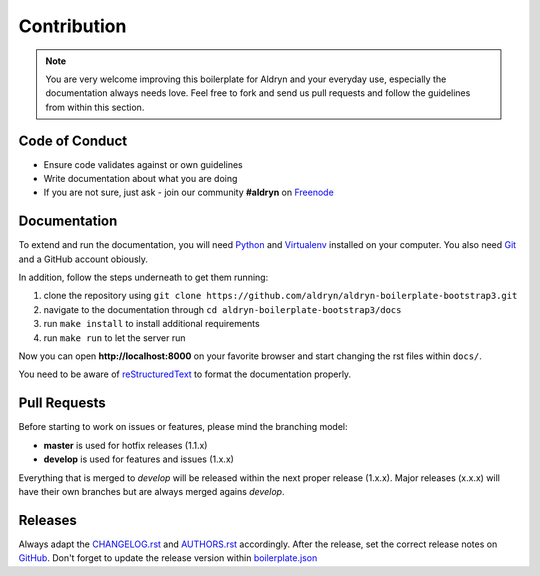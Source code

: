 Contribution
############

.. note::

    You are very welcome improving this boilerplate for Aldryn and your everyday use, especially the documentation always
    needs love. Feel free to fork and send us pull requests and follow the guidelines from within this section.


Code of Conduct
===============

- Ensure code validates against or own guidelines
- Write documentation about what you are doing
- If you are not sure, just ask - join our community **#aldryn** on `Freenode <http://freenode.net/>`_


Documentation
=============

To extend and run the documentation, you will need `Python <https://www.python.org/downloads/>`_ and
`Virtualenv <https://virtualenv.pypa.io/en/latest/installation.html>`_ installed on your computer. You also need
`Git <http://git-scm.com/book/en/v2/Getting-Started-Installing-Git>`_ and a GitHub account obiously.

In addition, follow the steps underneath to get them running:

#. clone the repository using ``git clone https://github.com/aldryn/aldryn-boilerplate-bootstrap3.git``
#. navigate to the documentation through ``cd aldryn-boilerplate-bootstrap3/docs``
#. run ``make install`` to install additional requirements
#. run ``make run`` to let the server run

Now you can open **http://localhost:8000** on your favorite browser and start changing the rst files within ``docs/``.

You need to be aware of `reStructuredText
<http://docutils.sourceforge.net/docs/user/rst/quickref.html>`_ to format the documentation properly.


Pull Requests
=============

Before starting to work on issues or features, please mind the branching model:

- **master** is used for hotfix releases (1.1.x)
- **develop** is used for features and issues (1.x.x)

Everything that is merged to *develop* will be released within the next proper release (1.x.x). Major releases (x.x.x)
will have their own branches but are always merged agains *develop*.


Releases
========

Always adapt the `CHANGELOG.rst <https://github.com/aldryn/aldryn-boilerplate-bootstrap3/blob/master/CHANGELOG.rst>`_
and `AUTHORS.rst <https://github.com/aldryn/aldryn-boilerplate-bootstrap3/blob/master/CHANGELOG.rst>`_ accordingly.
After the release, set the correct release notes on
`GitHub <https://github.com/aldryn/aldryn-boilerplate-bootstrap3/releases>`_. Don't forget to update the release
version within `boilerplate.json <https://github.com/aldryn/aldryn-boilerplate-bootstrap3/blob/master/boilerplate.json>`_
